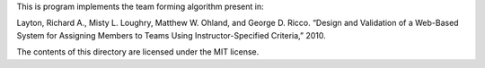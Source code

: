 This is program implements the team forming algorithm present in:

Layton, Richard A., Misty L. Loughry, Matthew W. Ohland, and George D. Ricco.
“Design and Validation of a Web-Based System for Assigning Members to Teams
Using Instructor-Specified Criteria,” 2010.

The contents of this directory are licensed under the MIT license.
